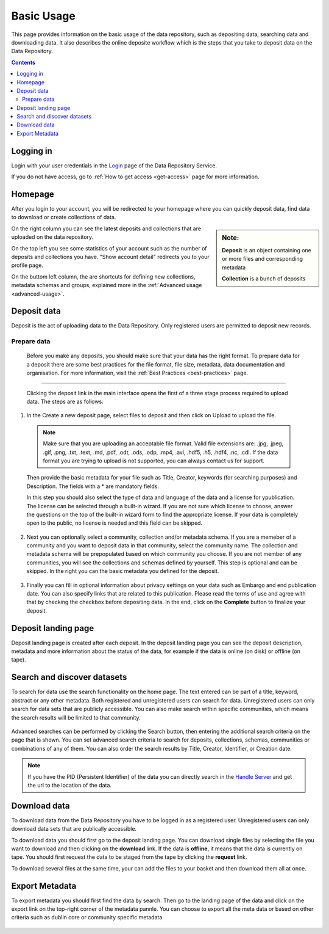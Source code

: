 .. _basic-usage:

**************
Basic Usage
**************

This page provides information on the basic usage of the data repository, such as depositing data, searching data and downloading data. It also describes the online deposite workflow which is the steps that you take to deposit data on the Data Repository.

.. contents:: 
    :depth: 4


.. _log-in:

==================
Logging in
==================

Login with your user credentials in the `Login`_ page of the Data Repository Service.

If you do not have access, go to :ref:`How to get access <get-access>` page for more information.



.. _homepage:

================
Homepage
================

After you login to your account, you will be redirected to your homepage where you can quickly deposit data, find data to download or create collections of data.

.. sidebar::
    **Note:**

    **Deposit** is an object containing one or more files and corresponding metadata

    **Collection** is a bunch of deposits

On the right column you can see the latest deposits and collections that are uploaded on the data repository.	

On the top left you see some statistics of your account such as the number of deposits and collections you have. "Show account detail" redirects you to your profile page.

On the buttom left column, the are  shortcuts for defining new collections, metadata schemas and groups, explained more in the :ref:`Advanced usage <advanced-usage>`.

 .. image:: ../Screenshots/homepage.png
   :align: center


.. _deposit-data:

==============
Deposit data
==============

Deposit is the act of uploading data to the Data Repository. Only registered users are permitted to deposit new records. 


.. _prepare-data:
Prepare data
--------------

  Before you make any deposits, you should make sure that your data has the right format. To prepare data for a deposit there are some best practices for the file format, file size, metadata, data documentation and organisation. For more information, visit the :ref:`Best Practices <best-practices>` page. 

.. _deposit-workflow:
 Deposit workflow  
==============

 Clicking the deposit link in the main interface opens the first of a three stage process required to upload data. The steps are as follows:

1. In the Create a new deposit page, select files to deposit and then click on Upload to upload the file.

 .. note:: Make sure that you are uploading an acceptable file format. Valid file extensions are: .jpg, .jpeg, .gif, .png, .txt, .text, .md, .pdf, .odt, .ods, .odp, .mp4, .avi, .hdf5, .h5, .hdf4, .nc, .cdl. If the data format you are trying to upload is not supported, you can always contact us for support. 


 Then provide the basic metadata for your file such as Title, Creator, keywords (for searching purposes) and Description. The fields with a * are mandatory fields.

 .. image:: ../Screenshots/deposit1.png
   :align: center

 In this step you should also select the type of data and language of the data and a license for ypublication. The license can be selected through a built-in wizard. If you are not sure which license to choose, answer the questions on the top of the built-in wizard form to find the appropriate license. If your data is completely open to the public, no license is needed and this field can be skipped.

  .. image:: ../Screenshots/license.png
   :align: center


2. Next you can optionally select a community, collection and/or metadata schema. If you are a memeber of a community and you want to deposit data in that community, select the community name. The collection and metadata schema will be prepopulated based on which community you choose. If you are not member of any communities, you will see the collections and schemas defined by yourself. This step is optional and can be skipped. In the right you can the basic metadata you defined for the deposit.

 .. image:: ../Screenshots/deposit2.png
   :align: center
 

3. Finally you can fill in optional information about privacy settings on your data such as Embargo and end publication date. You can also specify links that are related to this publication. Please read the terms of use and agree with that by checking the checkbox before depositing data. In the end, click on the **Complete** button to finalize your deposit.

 .. image:: ../Screenshots/deposit3.png
   :align: center


.. _deposit-landing-page:

==============
Deposit landing page
==============
Deposit landing page is created after each deposit. In the deposit landing page you can see the deposit description, metadata and more information about the status of the data, for example if the data is online (on disk) or offline (on tape).

 .. image:: ../Screenshots/landing-page.png
   :align: center

.. _search-data:

====================
Search and discover datasets
====================
To search for data use the search functionality on the home page. The text entered can be part of a title, keyword, abstract or any other metadata. 
Both registered and unregistered users can search for data. Unregistered users can only search for data sets that are publicly accessible. 
You can also make search within specific communities, which means the search results will be limited to that community.

 .. image:: ../Screenshots/search.png
   :align: center


Advanced searches can be performed by clicking the Search button, then entering the additional search criteria on the page that is shown. You can set advanced search criteria to search for deposits, collections, schemas, communities or combinations of any of them. You can also order the search results by Title, Creator, Identifier, or Creation date.

.. sidebar::
    If you have the PID (Persistent Identifier) of the data you can directly search in the `Handle Server`_ and get the url to the location of the data.
   :align: center


.. note:: If you have the PID (Persistent Identifier) of the data you can directly search in the `Handle Server`_ and get the url to the location of the data.




.. _download-data:

==========================
Download data
==========================

To download data from the Data Repository you have to be logged in as a registered user. Unregistered users can only download data sets that are publically accessible. 


To download data you should first go to the deposit landing page. 
You can download single files by selecting the file you want to download and then clicking on the **download** link. If the data is **offline**, it means that the data is currently on tape. You should first request the data to be staged from the tape by clicking the **request** link.

To download several files at the same time, your can add the files to your basket and then download them all at once.

 .. image:: ../Screenshots/landing-page.png
   :align: center

.. _export-metadata:

==========
Export Metadata
==========

To export metadata you should first find the data by search. Then  go to the landing page of the data and click on the export link on the top-right corner of the metadata pannle. You can choose to export all the meta data or based on other criteria such as dublin core or community specific metadata.

 .. image:: ../Screenshots/export-metadata.png
   :align: center


.. Links:

.. _`Login`: https://repo-test.surfsara.nl/user/login
.. _`Handle Server`: http://hdl.handle.net/